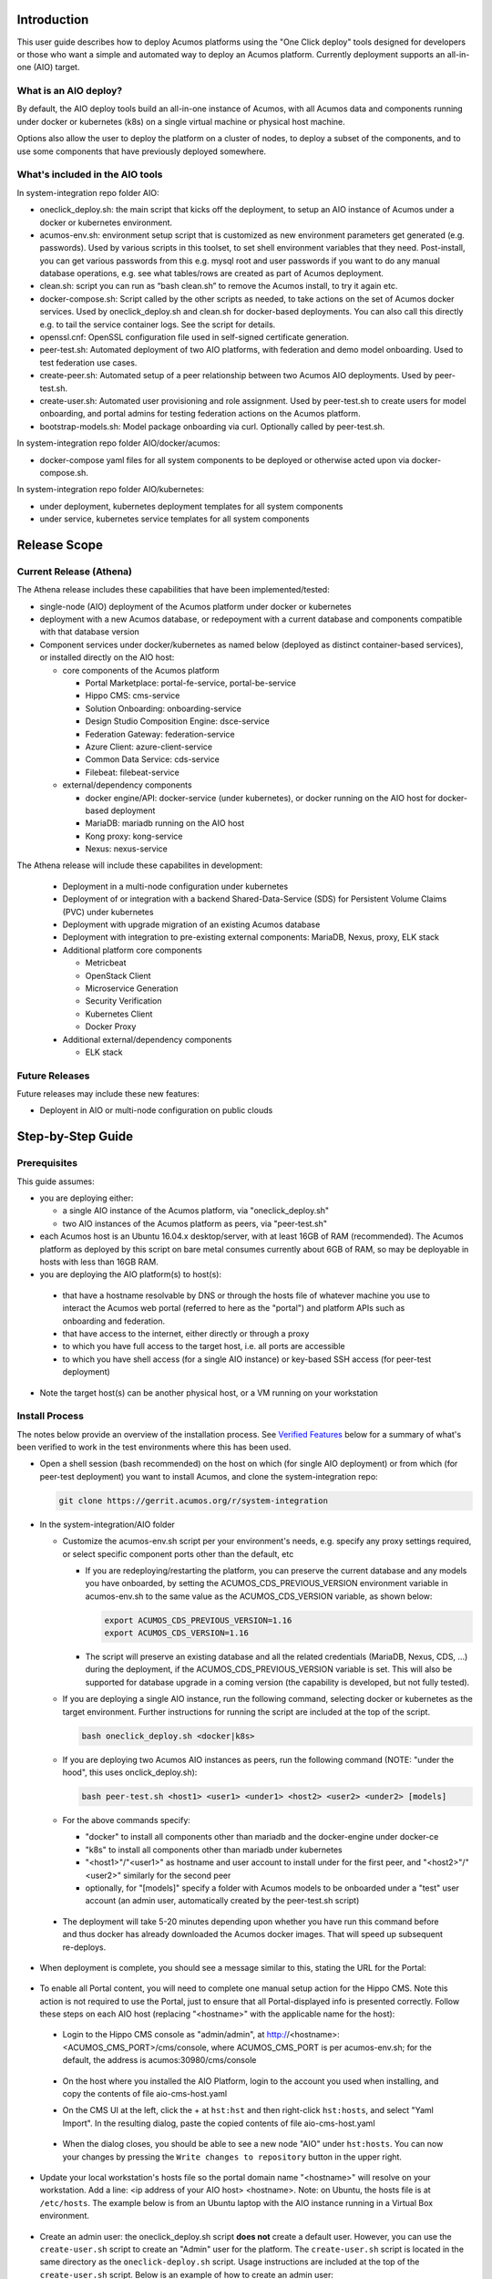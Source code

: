 .. ===============LICENSE_START=======================================================
.. Acumos CC-BY-4.0
.. ===================================================================================
.. Copyright (C) 2017-2018 AT&T Intellectual Property & Tech Mahindra. All rights reserved.
.. ===================================================================================
.. This Acumos documentation file is distributed by AT&T and Tech Mahindra
.. under the Creative Commons Attribution 4.0 International License (the "License");
.. you may not use this file except in compliance with the License.
.. You may obtain a copy of the License at
..
.. http://creativecommons.org/licenses/by/4.0
..
.. This file is distributed on an "AS IS" BASIS,
.. See the License for the specific language governing permissions and
.. limitations under the License.
.. ===============LICENSE_END=========================================================

Introduction
============

This user guide describes how to deploy Acumos platforms using the
"One Click deploy" tools designed for developers or those who want a simple and
automated way to deploy an Acumos platform. Currently deployment supports an
all-in-one (AIO) target.

What is an AIO deploy?
----------------------

By default, the AIO deploy tools build an all-in-one instance of Acumos, with
all Acumos data and components running under docker or kubernetes (k8s) on a
single virtual machine or physical host machine.

Options also allow the user to deploy the platform on a cluster of nodes, to
deploy a subset of the components, and to use some components that have
previously deployed somewhere.

What's included in the AIO tools
--------------------------------

In system-integration repo folder AIO:

* oneclick_deploy.sh: the main script that kicks off the deployment, to setup
  an AIO instance of Acumos under a docker or kubernetes environment.
* acumos-env.sh: environment setup script that is customized as new
  environment parameters get generated (e.g. passwords). Used by various
  scripts in this toolset, to set shell environment variables that they need.
  Post-install, you can get various passwords from this e.g. mysql root and user
  passwords if you want to do any manual database operations, e.g. see what
  tables/rows are created as part of Acumos deployment.
* clean.sh: script you can run as “bash clean.sh” to remove the Acumos install,
  to try it again etc.
* docker-compose.sh: Script called by the other scripts as needed, to take
  actions on the set of Acumos docker services. Used by oneclick_deploy.sh and
  clean.sh for docker-based deployments. You can also call this directly e.g.
  to tail the service container logs. See the script for details.
* openssl.cnf: OpenSSL configuration file used in self-signed certificate
  generation.
* peer-test.sh: Automated deployment of two AIO platforms, with federation and
  demo model onboarding. Used to test federation use cases.
* create-peer.sh: Automated setup of a peer relationship between two Acumos
  AIO deployments. Used by peer-test.sh.
* create-user.sh: Automated user provisioning and role assignment. Used by
  peer-test.sh to create users for model onboarding, and portal admins for
  testing federation actions on the Acumos platform.
* bootstrap-models.sh: Model package onboarding via curl. Optionally called by
  peer-test.sh.

In system-integration repo folder AIO/docker/acumos:

* docker-compose yaml files for all system components to be deployed or
  otherwise acted upon via docker-compose.sh.

In system-integration repo folder AIO/kubernetes:

* under deployment, kubernetes deployment templates for all system components
* under service, kubernetes service templates for all system components

Release Scope
=============

Current Release (Athena)
------------------------

The Athena release includes these capabilities that have been implemented/tested:

* single-node (AIO) deployment of the Acumos platform under docker or kubernetes
* deployment with a new Acumos database, or redepoyment with a current database
  and components compatible with that database version
* Component services under docker/kubernetes as named below (deployed as
  distinct container-based services), or installed directly on the AIO host:

  * core components of the Acumos platform

    * Portal Marketplace: portal-fe-service, portal-be-service
    * Hippo CMS: cms-service
    * Solution Onboarding: onboarding-service
    * Design Studio Composition Engine: dsce-service
    * Federation Gateway: federation-service
    * Azure Client: azure-client-service
    * Common Data Service: cds-service
    * Filebeat: filebeat-service

  * external/dependency components

    * docker engine/API: docker-service (under kubernetes), or docker running on
      the AIO host for docker-based deployment
    * MariaDB: mariadb running on the AIO host
    * Kong proxy: kong-service
    * Nexus: nexus-service

The Athena release will include these capabilites in development:

  * Deployment in a multi-node configuration under kubernetes
  * Deployment of or integration with a backend Shared-Data-Service (SDS) for
    Persistent Volume Claims (PVC) under kubernetes
  * Deployment with upgrade migration of an existing Acumos database
  * Deployment with integration to pre-existing external components: MariaDB,
    Nexus, proxy, ELK stack
  * Additional platform core components

    * Metricbeat
    * OpenStack Client
    * Microservice Generation
    * Security Verification
    * Kubernetes Client
    * Docker Proxy

  * Additional external/dependency components

    * ELK stack

Future Releases
---------------
Future releases may include these new features:

* Deployent in AIO or multi-node configuration on public clouds

Step-by-Step Guide
==================

Prerequisites
-------------

This guide assumes:

* you are deploying either:

  * a single AIO instance of the Acumos platform, via "oneclick_deploy.sh"
  * two AIO instances of the Acumos platform as peers, via "peer-test.sh"

* each Acumos host is an Ubuntu 16.04.x desktop/server, with at least 16GB of
  RAM (recommended). The Acumos platform as deployed by this script on bare
  metal consumes currently about 6GB of RAM, so may be deployable in hosts with
  less than 16GB RAM.
* you are deploying the AIO platform(s) to host(s):

 * that have a hostname resolvable by DNS or through the hosts file of whatever
   machine you use to interact the Acumos web portal (referred to here as the
   "portal") and platform APIs such as onboarding and federation.
 * that have access to the internet, either directly or through a proxy
 * to which you have full access to the target host, i.e. all ports are accessible
 * to which you have shell access (for a single AIO instance) or key-based SSH
   access (for peer-test deployment)

* Note the target host(s) can be another physical host, or a VM running on your
  workstation

Install Process
---------------

The notes below provide an overview of the installation process.
See `Verified Features`_ below for a summary of what's
been verified to work in the test environments where this has been
used.

* Open a shell session (bash recommended) on the host on which (for single AIO
  deployment) or from which (for peer-test deployment) you want to install
  Acumos, and clone the system-integration repo:

  .. code-block:: bash

    git clone https://gerrit.acumos.org/r/system-integration
  ..

* In the system-integration/AIO folder

  * Customize the acumos-env.sh script per your environment's needs, e.g.
    specify any proxy settings required, or select specific component ports
    other than the default, etc

    * If you are redeploying/restarting the platform, you can preserve the
      current database and any models you have onboarded, by setting the
      ACUMOS_CDS_PREVIOUS_VERSION environment variable in acumos-env.sh to the
      same value as the ACUMOS_CDS_VERSION variable, as shown below:

      .. code-block:: bash

        export ACUMOS_CDS_PREVIOUS_VERSION=1.16
        export ACUMOS_CDS_VERSION=1.16
      ..

    * The script will preserve an existing database and all the related
      credentials (MariaDB, Nexus, CDS, ...) during the deployment, if the
      ACUMOS_CDS_PREVIOUS_VERSION variable is set. This will also be supported
      for database upgrade in a coming version (the capability is developed, but
      not fully tested).

  * If you are deploying a single AIO instance, run the following command,
    selecting docker or kubernetes as the target environment. Further
    instructions for running the script are included at the top of the script.

    .. code-block:: bash

      bash oneclick_deploy.sh <docker|k8s>
    ..

  * If you are deploying two Acumos AIO instances as peers, run the following
    command (NOTE: "under the hood", this uses onclick_deploy.sh):

    .. code-block:: bash

      bash peer-test.sh <host1> <user1> <under1> <host2> <user2> <under2> [models]
    ..

  * For the above commands specify:

    * "docker" to install all components other than mariadb and the
      docker-engine under docker-ce
    * "k8s" to install all components other than mariadb under kubernetes
    * "\<host1\>"/"\<user1\>" as hostname and user account to install under for
      the first peer, and "\<host2\>"/"\<user2\>" similarly for the second peer
    * optionally, for "[models]" specify a folder with Acumos models to be
      onboarded under a "test" user account (an admin user, automatically
      created by the peer-test.sh script)

 * The deployment will take 5-20 minutes depending upon whether you have run
   this command before and thus docker has already downloaded the Acumos docker
   images. That will speed up subsequent re-deploys.

* When deployment is complete, you should see a message similar to this, stating
  the URL for the Portal:

    .. image:: images/oneclick-complete.png
       :width: 100 %

* To enable all Portal content, you will need to complete one manual setup
  action for the Hippo CMS. Note this action is not required to use the Portal,
  just to ensure that all Portal-displayed info is presented correctly. Follow
  these steps on each AIO host (replacing "\<hostname\>" with the applicable
  name for the host):

 * Login to the Hippo CMS console as "admin/admin", at
   http://<hostname>:<ACUMOS_CMS_PORT>/cms/console, where ACUMOS_CMS_PORT is per
   acumos-env.sh; for the default, the address is acumos:30980/cms/console

    .. image:: images/acumos-cms-login.png
       :width: 100 %

 * On the host where you installed the AIO Platform, login to the account you
   used when installing, and copy the contents of file aio-cms-host.yaml

 * On the CMS UI at the left, click the + at ``hst:hst`` and then right-click
   ``hst:hosts``, and select "Yaml Import". In the resulting dialog, paste the
   copied contents of file aio-cms-host.yaml

    .. image:: images/acumos-cms-yaml-import.png
       :width: 100 %

 * When the dialog closes, you should be able to see a new node "AIO" under
   ``hst:hosts``. You can now your changes by pressing the
   ``Write changes to repository`` button in the upper right.

    .. image:: images/acumos-cms-write-changes.png
       :width: 100 %

* Update your local workstation's hosts file so the portal domain name
  "<hostname>" will resolve on your workstation. Add a line: <ip address of
  your AIO host> <hostname>. Note: on Ubuntu, the hosts file is at
  ``/etc/hosts``. The example below is from an Ubuntu laptop with the
  AIO instance running in a Virtual Box environment.

    .. image:: images/hosts-file.png
       :width: 100 %

* Create an admin user: the oneclick_deploy.sh script **does not** create a
  default user. However, you can use the ``create-user.sh`` script to create
  an "Admin" user for the platform. The ``create-user.sh`` script is located
  in the same directory as the ``oneclick-deploy.sh`` script. Usage
  instructions are included at the top of the ``create-user.sh`` script.
  Below is an example of how to create an admin user:

    .. code-block:: bash

        $ bash create-user.sh admin Admin123 Admin Admin admin@admin.net Admin
        ...(lots of output)
        $ User creation is complete


* You should now be able to browse to the Acumos platform by going to https://<hostname>:30443, and

 * register new user accounts, etc
 * if you deployed a peer-test set of Acumos portals, log into the "test" user
   account with password per peer-test.sh (see line with "bash create-user.sh")
 * If you get a browser warning, just accept the self-signed cert and proceed.

Updating Configuration and Components
-------------------------------------

As described in `Install Process`_ and `Stopping, Restarting, and Reinstalling`_,
you can redeploy the whole platform without losing current data (e.g. users and
models), by changing the values in acumos-env.sh (as updated by an earlier
install process) as needed, leaving the rest as-is, and re-executing the
deployment command you used for the previous deployment.

However, this process is not guaranteed to be fail-proof, and if you are
concerned about the ability to recover database items that may be lost, it is
recommended that you first backup the databases or export data from them. Some
tools have been developed for this, e.g.

* `dump-model.sh <https://github.com/acumos/test-models/blob/master/tools/dump-model.sh>`_:
  this tool is intended to enable export of all artifacts related to one or
  more models by solution/revision

The following types of redeployment are regularly tested as part of the AIO
toolset development:

* updating the configuration

  * values in acumos-env.sh, or values in the component templates etc, can be
    modified and re-applied by redeploying the components. Note however that
    some values may not work with previous data, as the related components
    are not redeployed/reconfigured. For example, the following values should
    not be changed without a clean redeploy:

    * domain name of the Acumos platform

      * ACUMOS_DOMAIN

    * CDS settings

      * ACUMOS_CDS_PASSWORD

    * Nexus settings

      * ACUMOS_NEXUS_ADMIN_USERNAME
      * ACUMOS_NEXUS_ADMIN_PASSWORD
      * ACUMOS_RO_USER
      * ACUMOS_RO_USER_PASSWORD
      * ACUMOS_RW_USER
      * ACUMOS_RW_USER_PASSWORD

    * server certificate credentials

      * ACUMOS_KEYPASS

* upgrading a specific component or set of components

  * components can be upgraded, e.g. for testing or to move to a new
    `release assembly <https://wiki.acumos.org/display/REL/Weekly+Builds>`_.
    However, ensure that you have addressed any component template changes,
    as described by the release notes for the new component versions.

* upgrading the CDS database version

  * CDS version changes sometimes result in a new version of the CDS database
    schema. Version upgrades are supported by the AIO toolset, given that there
    is an available mysql upgrade script in the common-dataservice repo. Scripts
    are provided for an incremental update only; see the
    `CDS github mirror <https://github.com/acumos/common-dataservice/tree/master/cmn-data-svc-server/db-scripts>`_
    for examples of the available scripts.

Stopping, Restarting, and Reinstalling
--------------------------------------

If you deployed under docker, you can stop all the Acumos components (e.g. to
suspend/shutdown your host) without losing their databases via the command:

.. code-block:: bash

  sudo bash docker-compose.sh stop

Restart the services later using the following command (note it may take a few
minutes for all to be active):

.. code-block:: bash

  sudo bash docker-compose.sh restart

If you deployed under kubernetes, you can also restart the whole platform, by
the following command, as long as the generated values in acumos-env.sh (e.g.
passwords for MariaDB, CDS, Nexus, ...) have not been changed:

.. code-block:: bash

  bash oneclick_deploy.sh k8s

If you deployed under kubernetes, you can also restart a specific component by
the name of the deployment. As in the example below, you can use the kubectl
command to get the deployment names. Note that:

  * the deployment templates as updated by oneclick-deploy.sh (substituting
    variables as needed) are in the subfolder deploy/kubernetes/deployment
  * the elasticsearch, logstash, and kibana deployments are all defined in
    file elk-deployment.yaml, so when recreating any of these, refer to that
    file in the ``kubectl create -f`` command

.. code-block:: bash

  $ kubectl get deployments -n acumos
  NAME                DESIRED   CURRENT   UP-TO-DATE   AVAILABLE   AGE
  azure-client        1         1         1            1           5d
  cds                 1         1         1            1           5d
  cms                 1         1         1            1           5d
  docker              1         1         1            1           5d
  dsce                1         1         1            1           5d
  elasticsearch       1         1         1            1           5d
  federation          1         1         1            1           5d
  filebeat            1         1         1            1           5d
  kibana              1         1         1            1           5d
  kong                1         1         1            1           5d
  kubernetes-client   1         1         1            1           3m
  logstash            1         1         1            1           5d
  metricbeat          1         1         1            1           5d
  msg                 1         1         1            1           5d
  nexus               1         1         1            1           5d
  onboarding          1         1         1            1           5d
  portal-be           1         1         1            1           5d
  portal-fe           1         1         1            1           5d

  $ kubectl delete deployment -n acumos kubernetes-client
  deployment.extensions "kubernetes-client" deleted
  $ kubectl create -f deploy/kubernetes/deployment/kubernetes-client-deployment.yaml
  deployment.apps "kubernetes-client" created

You can clean the installation (including all data) via:

.. code-block:: bash

  bash clean.sh

Verified Features
-----------------
new user registration

The following Acumos platform workflows and related features have been verified as
working so far. This list will be updated as more workflows are verified.

The following features are verified as part of the process of deployment or
post-deployment through the referenced test scripts:

* high-level deployment scenarios under which specific tests are executed

  * Deploy with all-new components

    * leave ACUMOS_CDS_PREVIOUS_VERSION as the default (blank) and execute deployment

  * Redeploy with pre-existing mariadb, nexus, etc

    * set ACUMOS_CDS_PREVIOUS_VERSION to the same value as ACUMOS_CDS_VERSION
      in acumos-env.sh and execute deployment

  * Redeploy with upgraded database

    * in acumos-env.sh, set ACUMOS_CDS_PREVIOUS_VERSION to the value of
      ACUMOS_CDS_VERSION as used in the last deployment, and increment
      ACUMOS_CDS_VERSION to the next version of the CDS, and execute deployment

* new user registration: `create-user.sh <https://github.com/acumos/system-integration/blob/master/AIO/create-user.sh>`_

  * Create user, via Portal API /api/users/register
  * Finding role by name, via CDS API /ccds/role
  * Create role by name, via CDS API /ccds/role
  * Assign role to user, via /ccds/user
  * Get role for user, via CDS API /ccds/user/$userId/role/$roleId
  * Get user account details, via CDS API /ccds/user/$userId

* 'self' peer creation: `oneclick-deploy.sh <https://github.com/acumos/system-integration/blob/master/AIO/oneclick-deploy.sh>`_

  * Create 'self' peer, via CDS API /ccds/peer

* remote peer creation: `create-peer.sh <https://github.com/acumos/system-integration/blob/master/AIO/create-peer.sh>`_

  * Get userId of user, via CDS API /ccds/user
  * Create peer, via CDS API /ccds/peer
  * Apply new truststore entry by restarting the Federation service
  * Subscribe to all solution types at peer, via CDS API /ccds/peer/sub
  * get list of solutions, via Federation API /solutions

* model onboarding via command line: `bootstrap-models.sh <https://github.com/acumos/system-integration/blob/master/AIO/bootstrap-models.sh>`_
  and `onboard-model.sh <https://github.com/acumos/test-models/blob/master/tools/onboard-model.sh>`_

  * User authentication and JWT token retrieval, via Onboarding API
    /onboarding-app/v2/auth
  * Model onboarding, via Onboarding API /onboarding-app/v2/models
  * Onboarding of normal models and "Datasource" type models

The following manual tests are regularly verified as part of AIO testing:

* user login
* user signup
* model onboarding via web
* model sharing with another user
* model publication to company marketplace
* model publication to public marketplace
* federated peer relationship creation via portal
* federated subscription to public marketplace models
* verification of subscribed model presence in public marketplace
* creation of composite solution
* addition of probe to composite solution
* setting Datasource model Category "Data Sources" and Toolkit "Data Broker"
* creation of composite solution with Datasource
* model deployment in private kubernetes ("deploy to local")

  * simple model
  * composite model
  * composite model with Probe
  * composite model with Probe and Data Broker

Notes on Verified Features
--------------------------

User registration and login
...........................

A test script to automate user account creation and role assignment has been
included in this repo. See
`create-user.sh <https://github.com/acumos/system-integration/blob/master/AIO/create-user.sh>`_
for info and usage. For an example of
this script in use, see `Federation`_.

Model onboarding via command line
.................................

Currently this is verified by posting a model package to the onboarding API,
as toolkit clients will do when installed. Two scripts are used for this:

* `bootstrap-models.sh <https://github.com/acumos/system-integration/blob/master/AIO/bootstrap-models.sh>`_

  * onboard all models in a folder; models are in subfolders and include the
    three essential artifacts, as generated by an onboarding client, or
    downloaded earlier from an Acumos portal

    * model.zip
    * metadata.json
    * a .proto file, either model.proto (normal models) or default.proto
      (Datasource type models)

* `onboard-model.sh <https://github.com/acumos/test-models/blob/master/tools/onboard-model.sh>`_

  * onboard a specific model (a folder with the files as describe above)

Federation
..........

oneclick_deploy.sh will automatically create a "self" peer as required by the
federation-gateway.

If you want to deploy two Acumos AIO instances to test federation, see these
scripts for info and usage:

* peer-test.sh: installs and peers two Acumos AIO instances, on two hosts, and
  optionally uploads model packages via curl.

* create-peer.sh: used by peer-test.sh. You can call this script directly to
  add a peer to an existing Acumos platform.

You can also manually create a federated peer:

* If you have not created an admin user, run create-user.sh as above to create
  one.
* Login to the portal as the admin user
* Under the "SITE ADMIN" page, select "Add Peer", enter these values, and select
  "Done":

 * Peer Name: FQDN of the peer
 * Server FQDN: DNS-resolvable FQDN of the peer
 * API Url: http://\<FQDN of the peer\>:\<federation-gateway port from
   acumos-env.sh\>
 * Peer Admin Email: any valid email address

* Verify that the peer relationship was setup via executing these commands on
  the AIO host

 * source acumos-env.sh
 * curl -vk --cert certs/acumos.crt --key certs/acumos.key <API Url as above>

* You should see details of the HTTPS connection followed by

  .. code-block:: bash

    {"error":null,"message":"available public solution for given filter",
    "content":[...]}
  ..

* This indicates that the request for "solutions" was accepted. "..." will
  either be "" (no solutions) or a JSON blob with the solution details.

Features Pending Verification
-----------------------------

* model onboarding via web
* model private sharing with user
* model launch
* design studio

Logs Location
=============
Logs are easily accessible on the AIO host in the /var/acumos directory.

  .. code-block:: bash

    $ ls /var/acumos/logs
    $ acumos-azure-client  ccds  ds-compositionengine  federation-gateway  kubernetes-client  microservice-generation  on-boarding  portal-be  portal-fe

    $ ls /var/acumos/logs/portal-be
    $ access.log  audit.log  debug.log  error.log

These host folders are mapped to persistent volumes exposed to the components.


Additional Notes
================

The scripts etc in this repo install Acumos with a default set of values for
key environment variables. See acumos-env.sh for these defaults. You should be
able to modify any explicit value (not variables) defined there, but some
additional steps may be needed for the installed platform to work with the
updated values. For example:

* To use a non-default domain name for the acumos AIO server
  (default: acumos), change ACUMOS_DOMAIN in acumos-env.sh, and use the chosen
  domain name in the "Install Process" above, in place of "acumos".

* You can install multiple Acumos platforms (e.g. to test federation), just be
  sure to give each a unique domain name as above.

* The latest verified Acumos platform docker images are specified in
  acumos-env.sh. This script will be updated as new versions are released to
  the staging or release registries of the Acumos.org nexus server.
